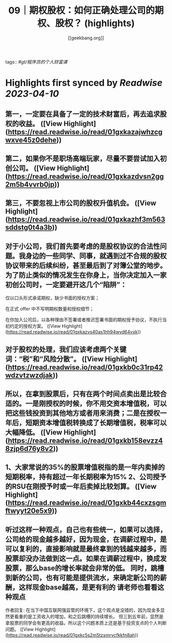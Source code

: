 :PROPERTIES:
:title: 09｜期权股权：如何正确处理公司的期权、股权？ (highlights)
:author: [[geekbang.org]]
:full-title: "09｜期权股权：如何正确处理公司的期权、股权？"
:category: #articles
:url: https://time.geekbang.org/column/article/401733
:END:
tags:: #[[gt/程序员的个人财富课]]

* Highlights first synced by [[Readwise]] [[2023-04-10]]
** 第一，一定要在具备了一定的技术财富后，再去追求股权的收益。 ([View Highlight](https://read.readwise.io/read/01gxkazajwhzcgwxve45z0dehe))
** 第二，如果你不是职场高端玩家，尽量不要尝试加入初创公司。 ([View Highlight](https://read.readwise.io/read/01gxkazdvsn2gg2m5b4vvrb0jp))
** 第三，不要忽视上市公司的股权升值机会。 ([View Highlight](https://read.readwise.io/read/01gxkazhf3m563sddstg0t4a3b))
** 对于小公司，我们首先要考虑的是股权协议的合法性问题。我身边的一些同学、同事，就遇到过不合规的股权协议带来的后续纠纷，甚至最后到了对簿公堂的地步。为了防止类似的情况发生在你身上，当你决定加入一家初创公司时，一定要避开这几个“陷阱”：

仅以口头形式承诺期权，缺少书面的授权方案；

在正式 offer 中不写明期权数量和授权细节；

在你加入公司后，以各种理由不签署或者推迟签署书面的期权授予协议，不执行当初约定的授权方案。 ([View Highlight](https://read.readwise.io/read/01gxkazvs40as1hh94wvd64vxk))
** 对于股权的处理，我们应该考虑两个关键词：“税”和“风险分散”。 ([View Highlight](https://read.readwise.io/read/01gxkb0c31rp42wdzvtzwzdjak))
** 所以，在拿到股票后，只有在两个时间点卖出是比较合适的。一是刚授权的时候，你不用交资本增值税，可以把这些钱投资到其他地方或者用来消费；二是在授权一年后，短期资本增值税转换成了长期增值税，税率可以大幅降低。 ([View Highlight](https://read.readwise.io/read/01gxkb158evzz48zjp6d76y8v2))
** 1、大家常说的35%的股票增值税指的是一年内卖掉的短期税率，持有超过一年长期税率为15% 2、公司授予的RSU在刚授予时或一年后卖掉比较划算。 ([View Highlight](https://read.readwise.io/read/01gxkb44cxzsgmftwyyt20e5x9))
** 听过这样一种观点，自己也有些统一，如果可以选择，公司给的现金越多越好，因为现金，在调薪过程中，是可以复利的，直接影响就是最终拿到的钱越来越多，而股票却没办法做到这一点。如果在调薪过程中，换成发股票，那么base的增长率就会非常的低。 同时，跳槽到新的公司，也有可能是提供流水，来确定新公司的薪酬，这样现金base越高，是更有利的 请老师也看看这种观点

作者回复: 在当下中国互联网强监管的环境下，这个观点是没错的，因为现金多显然更看重的是工资收入的增加，和之后跳槽的持续增长。 但三到五年前，显然是拿股票的同学会有更高的收益。所以这个问题本质上还是基于投资支点的个人判断问题。 ([View Highlight](https://read.readwise.io/read/01gxkc5s2m5tzsmrvcfkkfn8ah))